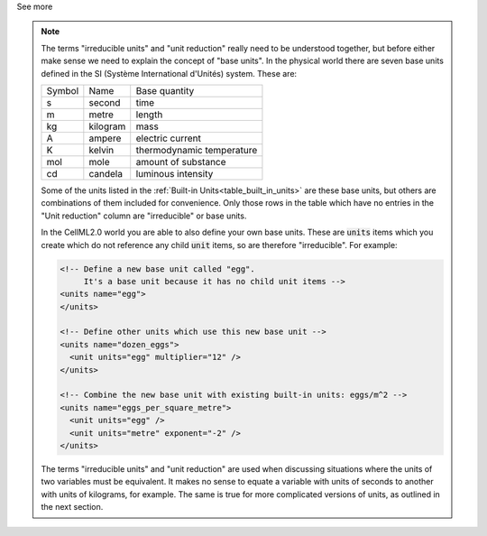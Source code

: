 .. _informC03_interpretation_of_units_2:

.. container:: toggle

  .. container:: header

    See more

  .. note::

    The terms "irreducible units" and "unit reduction" really need to be understood together, but before either make sense we need to explain the concept of "base units".
    In the physical world there are seven base units defined in the SI (Système International d'Unités) system.
    These are:

    +--------+------------+---------------------------+
    | Symbol | Name       | Base quantity             |
    +--------+------------+---------------------------+
    | s      | second     | time                      |
    +--------+------------+---------------------------+
    | m      | metre      | length                    |
    +--------+------------+---------------------------+
    | kg     | kilogram   | mass                      |
    +--------+------------+---------------------------+
    | A      | ampere     | electric current          |
    +--------+------------+---------------------------+
    | K      | kelvin     | thermodynamic temperature |
    +--------+------------+---------------------------+
    | mol    | mole       | amount of substance       |
    +--------+------------+---------------------------+
    | cd     | candela    | luminous intensity        |
    +--------+------------+---------------------------+

    Some of the units listed in the :ref:`Built-in Units<table_built_in_units>` are these base units, but others are combinations of them included for convenience.
    Only those rows in the table which have no entries in the "Unit reduction" column are "irreducible" or base units.

    In the CellML2.0 world you are able to also define your own base units.
    These are :code:`units` items which you create which do not reference any child :code:`unit` items, so are therefore "irreducible".
    For example:

    .. code-block:: xml

      <!-- Define a new base unit called "egg".
           It's a base unit because it has no child unit items -->
      <units name="egg">
      </units>

      <!-- Define other units which use this new base unit -->
      <units name="dozen_eggs">
        <unit units="egg" multiplier="12" />
      </units>

      <!-- Combine the new base unit with existing built-in units: eggs/m^2 -->
      <units name="eggs_per_square_metre">
        <unit units="egg" />
        <unit units="metre" exponent="-2" />
      </units>

    The terms "irreducible units" and "unit reduction" are used when discussing situations where the units of two variables must be equivalent.
    It makes no sense to equate a variable with units of seconds to another with units of kilograms, for example.
    The same is true for more complicated versions of units, as outlined in the next section.

